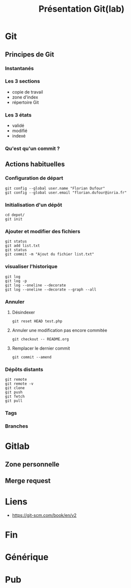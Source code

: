 #+TITLE: Présentation Git(lab)

* Git
** Principes de Git
*** Instantanés
*** Les 3 sections
- copie de travail
- zone d'index
- répertoire Git
*** Les 3 états
- validé
- modifié
- indexé
*** Qu'est qu'un commit ?
** Actions habituelles
*** Configuration de départ
 #+BEGIN_SRC shell
 git config --global user.name "Florian Dufour"
 git config --global user.email "florian.dufour@inria.fr"
 #+END_SRC
*** Initialisation d'un dépôt
 #+BEGIN_SRC shell
 cd depot/
 git init
 #+END_SRC
*** Ajouter et modifier des fichiers
 #+BEGIN_SRC shell
   git status
   git add list.txt
   git status
   git commit -m "Ajout du fichier list.txt"
 #+END_SRC
*** visualiser l'historique
#+BEGIN_SRC shell
  git log
  git log -p
  git log --oneline --decorate
  git log --oneline --decorate --graph --all
#+END_SRC
*** Annuler
**** Désindexer
#+BEGIN_SRC shell
  git reset HEAD test.php
#+END_SRC
**** Annuler une modification pas encore commitée
#+BEGIN_SRC shell
  git checkout -- README.org
#+END_SRC

**** Remplacer le dernier commit
#+BEGIN_SRC shell
  git commit --amend
#+END_SRC
*** Dépôts distants
#+BEGIN_SRC shell
  git remote
  git remote -v
  git clone
  git push
  git fetch
  git pull
#+END_SRC

*** Tags
*** Branches
* Gitlab
** Zone personnelle
** Merge request
* Liens
- https://git-scm.com/book/en/v2
* Fin
* Générique
* Pub
